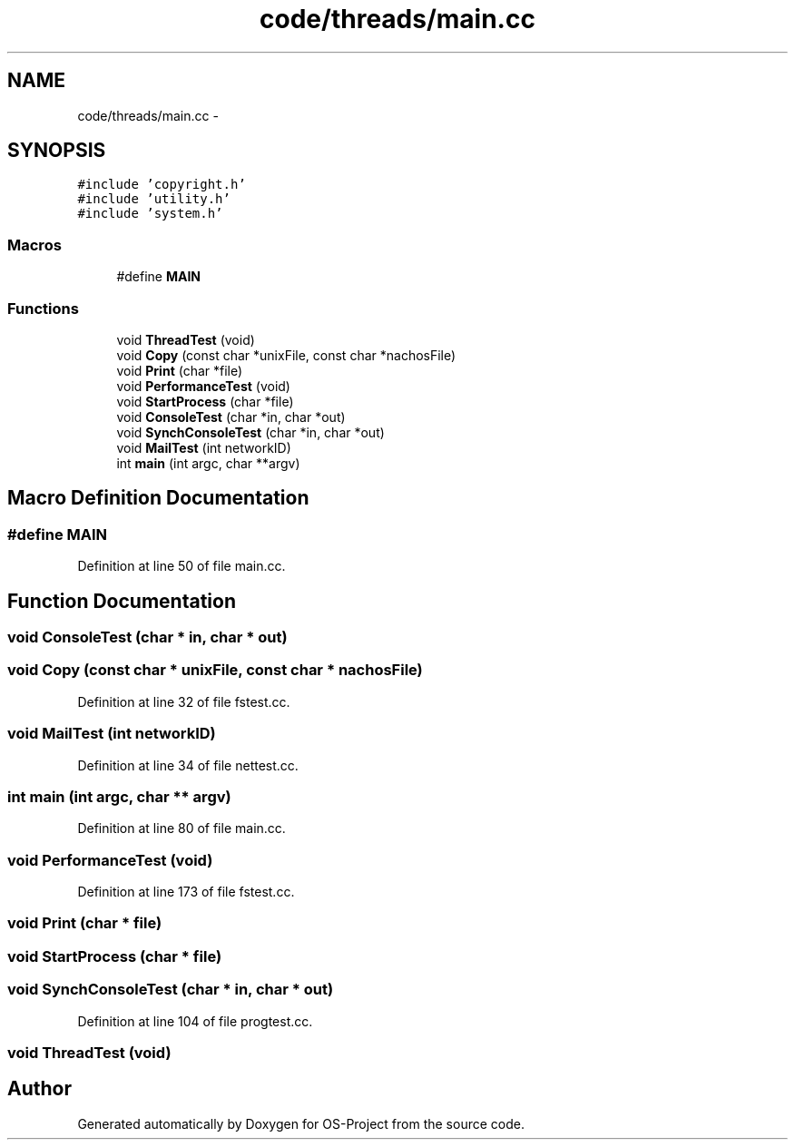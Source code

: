 .TH "code/threads/main.cc" 3 "Tue Dec 19 2017" "Version nachos-teamd" "OS-Project" \" -*- nroff -*-
.ad l
.nh
.SH NAME
code/threads/main.cc \- 
.SH SYNOPSIS
.br
.PP
\fC#include 'copyright\&.h'\fP
.br
\fC#include 'utility\&.h'\fP
.br
\fC#include 'system\&.h'\fP
.br

.SS "Macros"

.in +1c
.ti -1c
.RI "#define \fBMAIN\fP"
.br
.in -1c
.SS "Functions"

.in +1c
.ti -1c
.RI "void \fBThreadTest\fP (void)"
.br
.ti -1c
.RI "void \fBCopy\fP (const char *unixFile, const char *nachosFile)"
.br
.ti -1c
.RI "void \fBPrint\fP (char *file)"
.br
.ti -1c
.RI "void \fBPerformanceTest\fP (void)"
.br
.ti -1c
.RI "void \fBStartProcess\fP (char *file)"
.br
.ti -1c
.RI "void \fBConsoleTest\fP (char *in, char *out)"
.br
.ti -1c
.RI "void \fBSynchConsoleTest\fP (char *in, char *out)"
.br
.ti -1c
.RI "void \fBMailTest\fP (int networkID)"
.br
.ti -1c
.RI "int \fBmain\fP (int argc, char **argv)"
.br
.in -1c
.SH "Macro Definition Documentation"
.PP 
.SS "#define MAIN"

.PP
Definition at line 50 of file main\&.cc\&.
.SH "Function Documentation"
.PP 
.SS "void ConsoleTest (char * in, char * out)"

.SS "void Copy (const char * unixFile, const char * nachosFile)"

.PP
Definition at line 32 of file fstest\&.cc\&.
.SS "void MailTest (int networkID)"

.PP
Definition at line 34 of file nettest\&.cc\&.
.SS "int main (int argc, char ** argv)"

.PP
Definition at line 80 of file main\&.cc\&.
.SS "void PerformanceTest (void)"

.PP
Definition at line 173 of file fstest\&.cc\&.
.SS "void Print (char * file)"

.SS "void StartProcess (char * file)"

.SS "void SynchConsoleTest (char * in, char * out)"

.PP
Definition at line 104 of file progtest\&.cc\&.
.SS "void ThreadTest (void)"

.SH "Author"
.PP 
Generated automatically by Doxygen for OS-Project from the source code\&.
